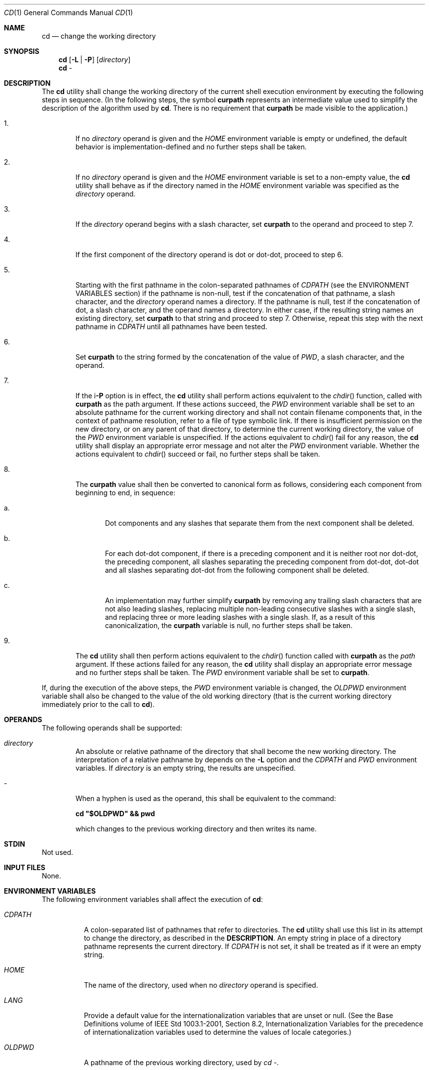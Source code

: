.Dd March 16, 2014
.Dt CD 1
.Os
.Sh NAME
.Nm cd
.Nd change the working directory
.Sh SYNOPSIS
.Nm
.Op Fl L | P
.Op Ar directory
.Nm
-
.Sh DESCRIPTION
The
.Nm
utility shall change the working directory of the current shell execution
environment by executing the following steps in sequence\&.
(In the following steps, the symbol \fBcurpath\fP represents an
intermediate value used to simplify the description of the
algorithm used by \fBcd\fP. There is no requirement
that \fBcurpath\fP be made visible to the application\&.)
.Bl -tag -width flag
.It 1\&.
If no \fIdirectory\fP operand is given and the \fIHOME\fP environment
variable is empty or undefined, the default behavior is
implementation\-defined and no further steps shall be taken.
.It 2\&.
If no \fIdirectory\fP operand is given and the \fIHOME\fP environment
variable is set to a non-empty value, the
.Nm
utility shall behave as if the directory named in the \fIHOME\fP
environment variable was specified as the \fIdirectory\fP operand.
.It 3\&.
If the \fIdirectory\fP operand begins with a slash character, set
\fBcurpath\fP to the operand and proceed to step 7.
.It 4\&.
If the first component of the directory operand is dot or dot-dot, proceed to
step 6.
.It 5\&.
Starting with the first pathname in the colon-separated pathnames of
\fICDPATH\fP (see the ENVIRONMENT VARIABLES section) if the pathname
is non-null, test if the concatenation of that pathname, a slash character,
and the \fIdirectory\fP operand names a directory. If the pathname is null,
test if the concatenation of dot, a slash character, and the operand names
a directory. In either case, if the resulting string names an existing
directory, set \fBcurpath\fP to that string and proceed to step 7.
Otherwise, repeat this step with the next pathname in \fICDPATH\fP
until all pathnames have been tested.
.It 6\&.
Set \fBcurpath\fP to the string formed by the concatenation of the value
of \fIPWD\fP, a slash character, and the operand.
.It 7\&.
If the i\fB-P\fP option is in effect, the
.Nm
utility shall perform actions equivalent to the \fIchdir\fP() function,
called with \fBcurpath\fP as the path argument. If these actions succeed,
the \fIPWD\fP environment variable shall be set to an absolute pathname for
the current working directory and shall not contain filename components that,
in the context of pathname resolution, refer to a file of type symbolic link.
If there is insufficient permission on the new directory, or on any parent of
that directory, to determine the current working directory, the value of the
\fIPWD\fP environment variable is unspecified. If the actions equivalent
to \fIchdir\fP() fail for any reason, the
.Nm
utility shall display an appropriate error message and not alter the
\fIPWD\fP environment variable. Whether the actions equivalent to
\fIchdir\fP() succeed or fail, no further steps shall be taken.
.It 8\&.
The \fBcurpath\fP value shall then be converted to canonical form as
follows, considering each component from beginning to end, in sequence:
.Bl -tag -width flag
.It a\&.
Dot components and any slashes that separate them from the next component shall
be deleted.
.It b\&.
For each dot-dot component, if there is a preceding component and it is neither
root nor dot-dot, the preceding component, all slashes separating the preceding
component from dot-dot, dot-dot and all slashes separating dot-dot from the
following component shall be deleted.
.It c\&.
An implementation may further simplify \fBcurpath\fP by removing any trailing
slash characters that are not also leading slashes, replacing multiple
non-leading consecutive slashes with a single slash, and replacing three or
more leading slashes with a single slash. If, as a result of this
canonicalization, the \fBcurpath\fP variable is null, no further
steps shall be taken.
.El
.It 9\&.
The
.Nm
utility shall then perform actions equivalent to the \fIchdir\fP() function
called with \fBcurpath\fP as the \fIpath\fP argument. If these actions
failed for any reason, the
.Nm
utility shall display an appropriate error message and no further
steps shall be taken. The \fIPWD\fP environment variable shall be set to
\fBcurpath\fP.
.El
.Pp
If, during the execution of the above steps, the \fIPWD\fP environment
variable is changed, the \fIOLDPWD\fP environment variable shall also be
changed to the value of the old working directory (that is the current working
directory immediately prior to the call to \fBcd\fP).
.Sh OPERANDS
The following operands shall be supported:
.Pp
.Bl -tag -width flag
.It Ar directory
An absolute or relative pathname of the directory that shall become the new
working directory. The interpretation of a relative pathname by
.nm
depends on the \fB-L\fP option and the \fICDPATH\fP and \fIPWD\fP
environment variables. If \fIdirectory\fP is an empty string,
the results are unspecified.
.It Ar -
When a hyphen is used as the operand, this shall be equivalent to the command:
.Pp
\fBcd "$OLDPWD" && pwd\fP
.Pp
which changes to the previous working directory and then writes its name.
.El
.Sh STDIN
Not used.
.Sh INPUT FILES
None.
.Sh ENVIRONMENT VARIABLES
The following environment variables shall affect the execution of \fBcd\fP:
.Bl -tag -Width -flag
.It Ar CDPATH
A colon-separated list of pathnames that refer to directories. The
.Nm
utility shall use this list in its attempt to change the directory, as
described in the \fBDESCRIPTION\fP. An empty string in place of a directory
pathname represents the current directory. If \fICDPATH\fP is not set,
it shall be treated as if it were an empty string.
.It Ar HOME
The name of the directory, used when no \fIdirectory\fP operand is specified.
.It Ar LANG
Provide a default value for the internationalization variables that are unset or
null. (See the Base Definitions volume of IEEE Std 1003.1-2001, Section 8.2,
Internationalization Variables for the precedence of internationalization
variables used to determine the values of locale categories.)
.It Ar OLDPWD
A pathname of the previous working directory, used by \fIcd -\fP.
.It Ar PWD
This variable shall be set as specified in the DESCRIPTION. If an application
sets or unsets the value of \fIPWD\fP , the behavior of cd is unspecified.
.El
.Sh ASYNCHRONOUS EVENTS
Default.
.Sh STDOUT
If a non-empty directory name from \fICDPATH\fP is used, or if \fIcd -\fP
is used, an absolute pathname of the new working directory shall be
written to the standard output as follows:
.Pp
\fB"%s\\n", <new directory>\fP
.Pp
Otherwise, there shall be no output.
.Sh STDERR
The standard error shall be used only for diagnostic messages.
.Sh OUTPUT FILES
None.
.SH EXTENDED DESCRIPTION
None.
.Sh EXIT STATUS
The following exit values shall be returned:
.Bl -tag -width flag
.It 0
The directory was successfully changed.
.It >0
An error occurred.
.El
.Sh CONSEQUENCES OF ERRORS
The working directory shall remain unchanged.
.Sh APPLICATION USAGE
Since
.Nm
affects the current shell execution environment, it is always provided
as a shell regular built-in. If it is called in a subshell or separate utility
execution environment, such as one of the following:
.Pp
\fB(cd /tmp) nohup cd find . -exec cd {} \;\fP
.Pp
it does not affect the working directory of the caller's environment.
.Pp
The user must have execute (search) permission in \fIdirectory\fP
in order to change to it.
.Sh Examples
None.
.Sh RATIONALE
The use of the \fICDPATH\fP was introduced in the System V shell.
Its use is analogous to the use of the \fIPATH\fP variable in the shell.
The BSD C shell used a shell parameter \fIcdpath\fP for this purpose.
.Pp
A common extension when \fIHOME\fP is undefined is to get the login directory
from the user database for the invoking user. This does not occur on System V
implementations.
.Pp
Some historical shells, such as the KornShell, took special actions when the
directory name contained a dot-dot component, selecting the logical parent of
the directory, rather than the actual parent directory; that is, it moved up one
level toward the '/' in the pathname, remembering what the user typed, rather
than performing the equivalent of:
.Pp
\fBchdir("..");\fP
.Pp
In such a shell, the following commands would not necessarily produce equivalent
output for all directories:
.Pp
\fBcd .. && ls ls ..\fP
.Pp
This behavior is now the default. It is not consistent with the definition of
dot-dot in most historical practice; that is, while this behavior has been
optionally available in the KornShell, other shells have historically not
supported this functionality. The logical pathname is stored in the \fIPWD\fP
environment variable when the
.Nm
utility completes and this value is used to construct the
next directory name if
.Nm
is invoked with the \fB-L\fP option.
.Sh FUTURE DIRECTIONS
None.
.Sh SEE ALSO
Shell Execution Environment , pwd(1), chdir(2)
.Sh COPYRIGHT
Portions of this text are reprinted and reproduced in electronic form from IEEE
Std 1003.1, 2003 Edition, Standard for Information Technology -- Portable
Operating System Interface (POSIX), The Open Group Base Specifications Issue 6,
Copyright (C) 2001-2003 by the Institute of Electrical and Electronics
Engineers, Inc and The Open Group. In the event of any discrepancy between this
version and the original IEEE and The Open Group Standard, the original IEEE and
The Open Group Standard is the referee document. The original Standard can be
obtained online at http://www.opengroup.org/unix/online.html .
